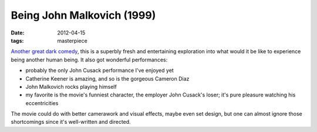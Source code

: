 Being John Malkovich (1999)
===========================

:date: 2012-04-15
:tags: masterpiece



`Another great dark comedy`_, this is a superbly fresh and entertaining
exploration into what would it be like to experience being another human
being. It also got wonderful performances:

-  probably the only John Cusack performance I've enjoyed yet
-  Catherine Keener is amazing, and so is the gorgeous Cameron Diaz
-  John Malkovich rocks playing himself
-  my favorite is the movie's funniest character, the employer John
   Cusack's loser; it's pure pleasure watching his eccentricities

The movie could do with better camerawork and visual effects, maybe even
set design, but one can almost ignore those shortcomings since it's
well-written and directed.

.. _Another great dark comedy: http://movies.tshepang.net/satires-and-dark-comedies-tend-to-be-good-movies
